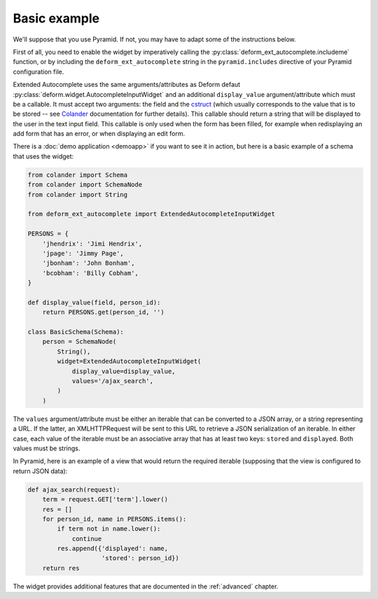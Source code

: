 .. _basic:

Basic example
=============

We'll suppose that you use Pyramid. If not, you may have to adapt some
of the instructions below.

First of all, you need to enable the widget by imperatively calling
the :py:class:`deform_ext_autocomplete.includeme` function, or by
including the ``deform_ext_autocomplete`` string in the
``pyramid.includes`` directive of your Pyramid configuration file.

Extended Autocomplete uses the same arguments/attributes as Deform
defaut :py:class:`deform.widget.AutocompleteInputWidget` and an
additional ``display_value`` argument/attribute which must be a
callable. It must accept two arguments: the field and the `cstruct
<http://docs.pylonsproject.org/projects/colander/en/latest/glossary.html?highlight=cstruct#term-cstruct>`_
(which usually corresponds to the value that is to be stored -- see
`Colander
<http://docs.pylonsproject.org/projects/colander/en/latest/index.html>`_
documentation for further details). This callable should return a
string that will be displayed to the user in the text input field.
This callable is only used when the form has been filled, for
example when redisplaying an add form that has an error, or when
displaying an edit form.

There is a :doc:`demo application <demoapp>` if you want to see it in
action, but here is a basic example of a schema that uses the widget:

.. code-block:: python

   from colander import Schema
   from colander import SchemaNode
   from colander import String

   from deform_ext_autocomplete import ExtendedAutocompleteInputWidget

   PERSONS = {
       'jhendrix': 'Jimi Hendrix',
       'jpage': 'Jimmy Page',
       'jbonham': 'John Bonham',
       'bcobham': 'Billy Cobham',
   }

   def display_value(field, person_id):
       return PERSONS.get(person_id, '')

   class BasicSchema(Schema):
       person = SchemaNode(
           String(),
           widget=ExtendedAutocompleteInputWidget(
               display_value=display_value,
               values='/ajax_search',
           )
       )

The ``values`` argument/attribute must be either an iterable that can
be converted to a JSON array, or a string representing a URL. If the
latter, an XMLHTTPRequest will be sent to this URL to retrieve a JSON
serialization of an iterable. In either case, each value of the
iterable must be an associative array that has at least two keys:
``stored`` and ``displayed``. Both values must be strings.

In Pyramid, here is an example of a view that would return the
required iterable (supposing that the view is configured to return
JSON data):

.. code-block:: python

   def ajax_search(request):
       term = request.GET['term'].lower()
       res = []
       for person_id, name in PERSONS.items():
           if term not in name.lower():
               continue
           res.append({'displayed': name,
                       'stored': person_id})
       return res

The widget provides additional features that are documented in the
:ref:`advanced` chapter.

